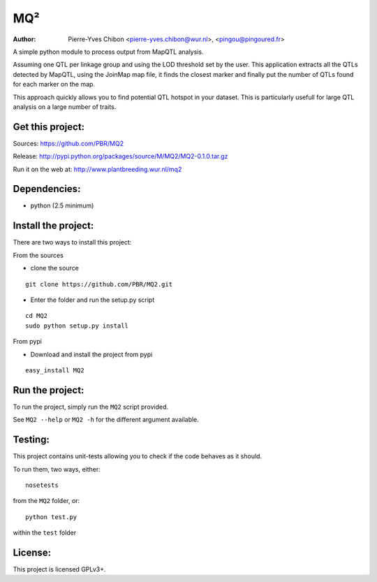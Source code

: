 MQ²
===

:Author: Pierre-Yves Chibon <pierre-yves.chibon@wur.nl>, <pingou@pingoured.fr>


A simple python module to process output from MapQTL analysis.

Assuming one QTL per linkage group and using the LOD threshold set by the user.
This application extracts all the QTLs detected by MapQTL, using the JoinMap
map file, it finds the closest marker and finally put the number of QTLs found
for each marker on the map.

This approach quickly allows you to find potential QTL hotspot in your
dataset. This is particularly usefull for large QTL analysis on a
large number of traits.

Get this project:
-----------------
Sources:  https://github.com/PBR/MQ2

Release: http://pypi.python.org/packages/source/M/MQ2/MQ2-0.1.0.tar.gz

Run it on the web at: http://www.plantbreeding.wur.nl/mq2


Dependencies:
-------------
- python (2.5 minimum)


Install the project:
--------------------

There are two ways to install this project:

From the sources

- clone the source

::

 git clone https://github.com/PBR/MQ2.git

- Enter the folder and run the setup.py script

::

 cd MQ2
 sudo python setup.py install

From pypi

- Download and install the project from pypi

::

 easy_install MQ2


Run the project:
----------------

To run the project, simply run the ``MQ2`` script provided.

See ``MQ2 --help`` or ``MQ2 -h`` for the different argument available.


Testing:
--------

This project contains unit-tests allowing you to check if the code
behaves as it should.

To run them, two ways, either::

 nosetests

from the ``MQ2`` folder, or::

 python test.py

within the ``test`` folder


License:
--------

This project is licensed GPLv3+.
